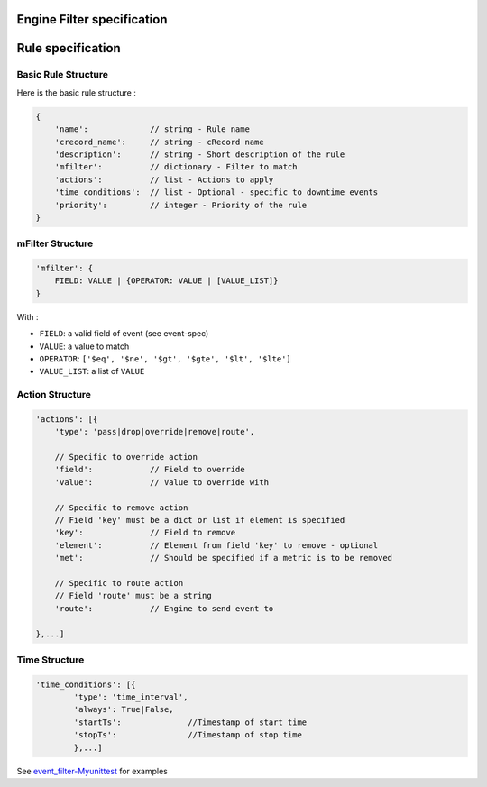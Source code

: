 Engine Filter specification
===================


Rule specification
===================

Basic Rule Structure
---------------------

Here is the basic rule structure :

.. code-block:: javascript

    {
        'name':		    // string - Rule name
        'crecord_name':     // string - cRecord name
        'description':      // string - Short description of the rule
	'mfilter':	    // dictionary - Filter to match
        'actions':          // list - Actions to apply
        'time_conditions':  // list - Optional - specific to downtime events
        'priority':	    // integer - Priority of the rule
    }

mFilter Structure
---------------------

.. code-block:: javascript

    'mfilter': {
        FIELD: VALUE | {OPERATOR: VALUE | [VALUE_LIST]}
    }

With :

* ``FIELD``: a valid field of event (see event-spec)
* ``VALUE``: a value to match
* ``OPERATOR``: ``['$eq', '$ne', '$gt', '$gte', '$lt', '$lte']``
* ``VALUE_LIST``: a list of ``VALUE``


Action Structure
---------------------

.. code-block:: javascript

    'actions': [{
        'type': 'pass|drop|override|remove|route',

	// Specific to override action
	'field':            // Field to override
	'value':	    // Value to override with
	
	// Specific to remove action
	// Field 'key' must be a dict or list if element is specified
	'key':		    // Field to remove
	'element':          // Element from field 'key' to remove - optional
	'met':		    // Should be specified if a metric is to be removed
	
	// Specific to route action
	// Field 'route' must be a string
	'route':	    // Engine to send event to
	
    },...]

Time Structure
---------------------

.. code-block:: javascript

	'time_conditions': [{
		'type': 'time_interval',
		'always': True|False,
		'startTs':		//Timestamp of start time
		'stopTs':		//Timestamp of stop time
		},...]
		
See `event_filter-Myunittest <https://github.com/capensis/canopsis/blob/develop/sources/amqp2engines/opt/amqp2engines/unittest/event_filter-Myunittest.py>`_ for examples
